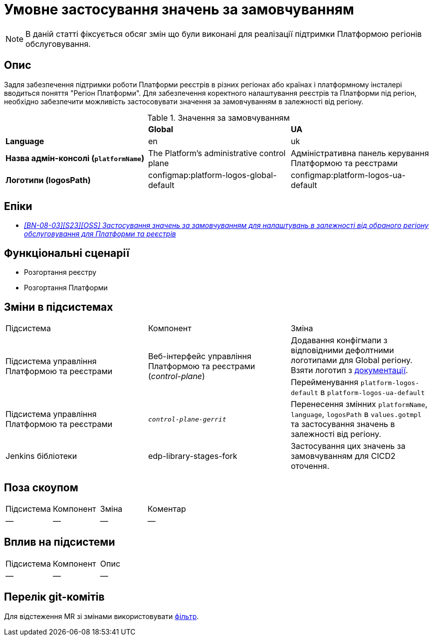 = Умовне застосування значень за замовчуванням

[NOTE]
--
В даній статті фіксується обсяг змін що були виконані для реалізації підтримки Платформою регіонів обслуговування.
--

== Опис

Задля забезпечення підтримки роботи Платформи реєстрів в різних регіонах або країнах і платформному інсталері
вводиться поняття "Регіон Платформи". Для забезпечення коректного налаштування реєстрів та Платформи під регіон,
необхідно забезпечити можливість застосовувати значення за замовчуванням в залежності від регіону.

.Значення за замовчуванням
|===
||*Global*|*UA*
|*Language*
|en
|uk

|*Назва адмін-консолі (`platformName`)*
|The Platform's administrative control plane
|Адміністративна панель керування Платформою та реєстрами

|*Логотипи (logosPath)*
|configmap:platform-logos-global-default
|configmap:platform-logos-ua-default
|===

== Епіки

* _https://jiraeu.epam.com/browse/MDTUDDM-29768[[BN-08-03\][S23\][OSS\] Застосування значень за замовчуванням для налаштувань в залежності від обраного регіону обслуговування для Платформи та реєстрів_]

== Функціональні сценарії
* Розгортання реєстру
* Розгортання Платформи

== Зміни в підсистемах

|===
|Підсистема|Компонент|Зміна
.2+|Підсистема управління Платформою та реєстрами
.2+|Веб-інтерфейс управління Платформою та реєстрами (_control-plane_)
|Додавання конфігмапи з відповідними дефолтними логотипами для Global регіону. Взяти логотип з https://epam.github.io/edp-ddm-architecture/[документації].

|Перейменування `platform-logos-default` в `platform-logos-ua-default`

|Підсистема управління Платформою та реєстрами
|`_control-plane-gerrit_`
|Перенесення змінних `platformName`, `language`, `logosPath` в `values.gotmpl` та застосування значень в залежності від регіону.

|Jenkins бібліотеки
|edp-library-stages-fork
|Застосування цих значень за замовчуванням для CICD2 оточення.

|===

== Поза скоупом

|===
|Підсистема|Компонент|Зміна|Коментар
|—
|—
|—
|—
|===

== Вплив на підсистеми

|===
|Підсистема|Компонент|Опис
|—
|—
|—
|===

== Перелік git-комітів

Для відстеження MR зі змінами використовувати https://gerrit-mdtu-ddm-edp-cicd.apps.cicd2.mdtu-ddm.projects.epam.com/q/status:merged+-is:wip+branch:master+MDTUDDM-29768[фільтр].
